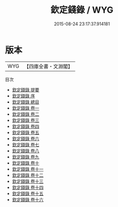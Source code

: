 #+TITLE: 欽定錢錄 / WYG
#+DATE: 2015-08-24 23:17:37.914181
* 版本
 |       WYG|【四庫全書・文淵閣】|
目次
 - [[file:KR3i0014_000.txt::000-1a][欽定錢錄 提要]]
 - [[file:KR3i0014_000.txt::000-3a][欽定錢錄 序]]
 - [[file:KR3i0014_000.txt::000-6a][欽定錢錄 總目]]
 - [[file:KR3i0014_001.txt::001-1a][欽定錢錄 卷一]]
 - [[file:KR3i0014_002.txt::002-1a][欽定錢錄 卷二]]
 - [[file:KR3i0014_003.txt::003-1a][欽定錢錄 卷三]]
 - [[file:KR3i0014_004.txt::004-1a][欽定錢錄 卷四]]
 - [[file:KR3i0014_005.txt::005-1a][欽定錢錄 卷五]]
 - [[file:KR3i0014_006.txt::006-1a][欽定錢錄 卷六]]
 - [[file:KR3i0014_007.txt::007-1a][欽定錢錄 卷七]]
 - [[file:KR3i0014_008.txt::008-1a][欽定錢錄 卷八]]
 - [[file:KR3i0014_009.txt::009-1a][欽定錢錄 卷九]]
 - [[file:KR3i0014_010.txt::010-1a][欽定錢錄 卷十]]
 - [[file:KR3i0014_011.txt::011-1a][欽定錢錄 卷十一]]
 - [[file:KR3i0014_012.txt::012-1a][欽定錢錄 卷十二]]
 - [[file:KR3i0014_013.txt::013-1a][欽定錢錄 卷十三]]
 - [[file:KR3i0014_014.txt::014-1a][欽定錢錄 卷十四]]
 - [[file:KR3i0014_015.txt::015-1a][欽定錢錄 卷十五]]
 - [[file:KR3i0014_016.txt::016-1a][欽定錢錄 卷十六]]
